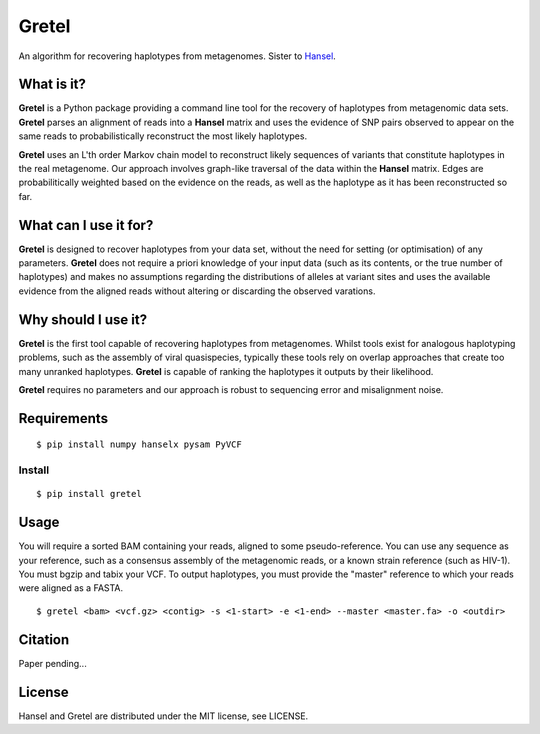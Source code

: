Gretel
======
An algorithm for recovering haplotypes from metagenomes.
Sister to `Hansel
<https://github.com/SamStudio8/hansel>`_.

What is it?
-----------

**Gretel** is a Python package providing a command line tool for the recovery of haplotypes
from metagenomic data sets. **Gretel** parses an alignment of reads into a **Hansel** matrix
and uses the evidence of SNP pairs observed to appear on the same reads to probabilistically
reconstruct the most likely haplotypes.

**Gretel** uses an L'th order Markov chain model to reconstruct likely sequences
of variants that constitute haplotypes in the real metagenome.
Our approach involves graph-like traversal of the data within the **Hansel** matrix.
Edges are probabilitically weighted based on the evidence on the reads, as well as
the haplotype as it has been reconstructed so far.

What can I use it for?
----------------------

**Gretel** is designed to recover haplotypes from your data set, without the need for
setting (or optimisation) of any parameters.
**Gretel** does not require a priori knowledge of your input data (such as its contents, or
the true number of haplotypes) and makes no assumptions
regarding the distributions of alleles at variant sites and uses the available evidence
from the aligned reads without altering or discarding the observed varations.

Why should I use it?
--------------------

**Gretel** is the first tool capable of recovering haplotypes from metagenomes.
Whilst tools exist for analogous haplotyping problems, such as the assembly of
viral quasispecies, typically these tools rely on overlap approaches that create
too many unranked haplotypes. **Gretel** is capable of ranking the haplotypes it
outputs by their likelihood.

**Gretel** requires no parameters and our approach is robust to sequencing error
and misalignment noise.

Requirements
------------
::

    $ pip install numpy hanselx pysam PyVCF

Install
~~~~~~~
::

    $ pip install gretel

Usage
-----
You will require a sorted BAM containing your reads, aligned to some pseudo-reference.
You can use any sequence as your reference, such as a consensus assembly of the
metagenomic reads, or a known strain reference (such as HIV-1).
You must bgzip and tabix your VCF.
To output haplotypes, you must provide the "master" reference to which your reads were
aligned as a FASTA.

::

    $ gretel <bam> <vcf.gz> <contig> -s <1-start> -e <1-end> --master <master.fa> -o <outdir>


Citation
--------
Paper pending...

License
-------
Hansel and Gretel are distributed under the MIT license, see LICENSE.
